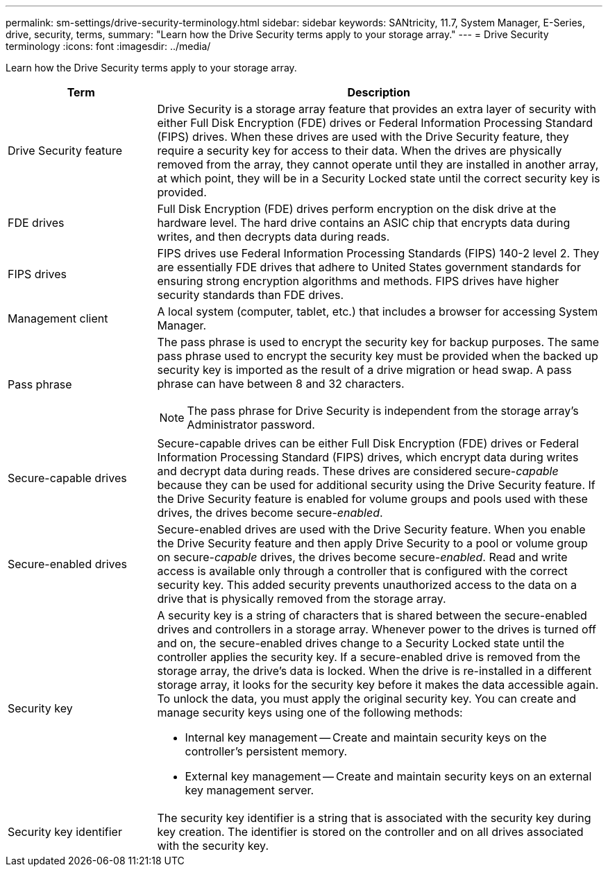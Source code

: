 ---
permalink: sm-settings/drive-security-terminology.html
sidebar: sidebar
keywords: SANtricity, 11.7, System Manager, E-Series, drive, security, terms,
summary: "Learn how the Drive Security terms apply to your storage array."
---
= Drive Security terminology
:icons: font
:imagesdir: ../media/

[.lead]
Learn how the Drive Security terms apply to your storage array.

[cols="25h,~",options="header"]
|===
| Term| Description
a|
Drive Security feature
a|
Drive Security is a storage array feature that provides an extra layer of security with either Full Disk Encryption (FDE) drives or Federal Information Processing Standard (FIPS) drives. When these drives are used with the Drive Security feature, they require a security key for access to their data. When the drives are physically removed from the array, they cannot operate until they are installed in another array, at which point, they will be in a Security Locked state until the correct security key is provided.
a|
FDE drives
a|
Full Disk Encryption (FDE) drives perform encryption on the disk drive at the hardware level. The hard drive contains an ASIC chip that encrypts data during writes, and then decrypts data during reads.
a|
FIPS drives
a|
FIPS drives use Federal Information Processing Standards (FIPS) 140-2 level 2. They are essentially FDE drives that adhere to United States government standards for ensuring strong encryption algorithms and methods. FIPS drives have higher security standards than FDE drives.
a|
Management client
a|
A local system (computer, tablet, etc.) that includes a browser for accessing System Manager.
a|
Pass phrase
a|
The pass phrase is used to encrypt the security key for backup purposes. The same pass phrase used to encrypt the security key must be provided when the backed up security key is imported as the result of a drive migration or head swap. A pass phrase can have between 8 and 32 characters.
[NOTE]
====
The pass phrase for Drive Security is independent from the storage array's Administrator password.
====

a|
Secure-capable drives
a|
Secure-capable drives can be either Full Disk Encryption (FDE) drives or Federal Information Processing Standard (FIPS) drives, which encrypt data during writes and decrypt data during reads. These drives are considered secure-_capable_ because they can be used for additional security using the Drive Security feature. If the Drive Security feature is enabled for volume groups and pools used with these drives, the drives become secure-_enabled_.
a|
Secure-enabled drives
a|
Secure-enabled drives are used with the Drive Security feature. When you enable the Drive Security feature and then apply Drive Security to a pool or volume group on secure-_capable_ drives, the drives become secure__-enabled__. Read and write access is available only through a controller that is configured with the correct security key. This added security prevents unauthorized access to the data on a drive that is physically removed from the storage array.
a|
Security key
a|
A security key is a string of characters that is shared between the secure-enabled drives and controllers in a storage array. Whenever power to the drives is turned off and on, the secure-enabled drives change to a Security Locked state until the controller applies the security key. If a secure-enabled drive is removed from the storage array, the drive's data is locked. When the drive is re-installed in a different storage array, it looks for the security key before it makes the data accessible again. To unlock the data, you must apply the original security key. You can create and manage security keys using one of the following methods:

* Internal key management -- Create and maintain security keys on the controller's persistent memory.
* External key management -- Create and maintain security keys on an external key management server.

a|
Security key identifier
a|
The security key identifier is a string that is associated with the security key during key creation. The identifier is stored on the controller and on all drives associated with the security key.
|===
